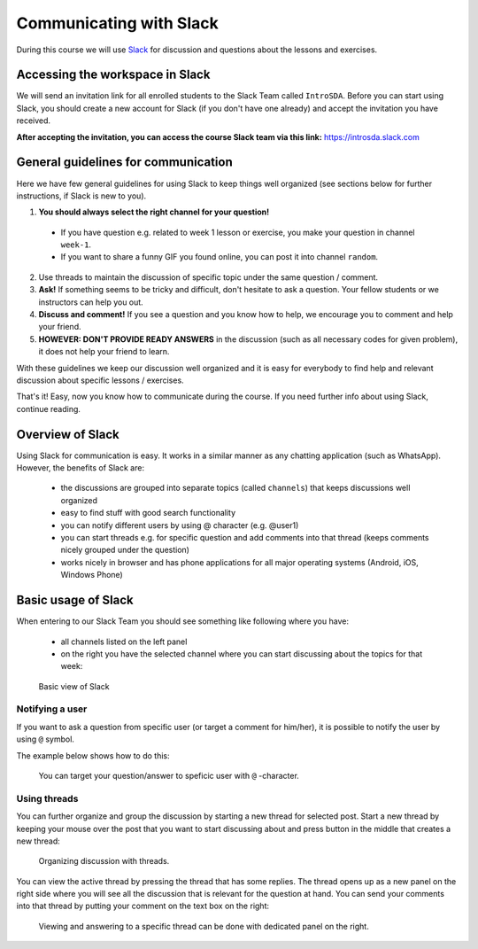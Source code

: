 Communicating with Slack
========================

.. figure:: img/Slack-logo.png
   :width: 150px

During this course we will use `Slack <http://slack.com>`__ for discussion and questions about the lessons and exercises.

Accessing the workspace in Slack
--------------------------------

We will send an invitation link for all enrolled students to the Slack Team called ``IntroSDA``.
Before you can start using Slack, you should create a new account for Slack (if you don't have one already) and accept the invitation you have received.

**After accepting the invitation, you can access the course Slack team via this link:** `<https://introsda.slack.com>`__

General guidelines for communication
------------------------------------

Here we have few general guidelines for using Slack to keep things well organized (see sections below for further instructions, if Slack is new to you).

.. important::

1. **You should always select the right channel for your question!**

 - If you have question e.g. related to week 1 lesson or exercise, you make your question in channel ``week-1``.
 - If you want to share a funny GIF you found online, you can post it into channel ``random``.

2. Use threads to maintain the discussion of specific topic under the same question / comment.

3. **Ask!** If something seems to be tricky and difficult, don't hesitate to ask a question. Your fellow students or we instructors can help you out.

4. **Discuss and comment!** If you see a question and you know how to help, we encourage you to comment and help your friend.

5. **HOWEVER: DON'T PROVIDE READY ANSWERS** in the discussion (such as all necessary codes for given problem), it does not help your friend to learn.

With these guidelines we keep our discussion well organized and it is easy for everybody to find help and relevant discussion about specific lessons / exercises.

That's it! Easy, now you know how to communicate during the course. If you need further info about using Slack, continue reading.

Overview of Slack
-----------------

Using Slack for communication is easy. It works in a similar manner as any chatting application (such as WhatsApp). However, the benefits of Slack are:

  - the discussions are grouped into separate topics (called ``channels``) that keeps discussions well organized
  - easy to find stuff with good search functionality
  - you can notify different users by using @ character (e.g. @user1)
  - you can start threads e.g. for specific question and add comments into that thread (keeps comments nicely grouped under the question)
  - works nicely in browser and has phone applications for all major operating systems (Android, iOS, Windows Phone)

Basic usage of Slack
--------------------

When entering to our Slack Team you should see something like following where you have:

 - all channels listed on the left panel
 - on the right you have the selected channel where you can start discussing about the topics for that week:

.. figure:: img/slack-basic-view.png
   :alt: Basic view of Slack
   :width: 550px

   Basic view of Slack

Notifying a user
~~~~~~~~~~~~~~~~

If you want to ask a question from specific user (or target a comment for him/her), it is possible to notify the user by using ``@`` symbol.

The example below shows how to do this:

.. figure:: img/notifying-user.PNG
   :alt: You can notify a user
   :width: 550px

   You can target your question/answer to speficic user with ``@`` -character.


Using threads
~~~~~~~~~~~~~

You can further organize and group the discussion by starting a new thread for selected post. Start a new thread by keeping your mouse over the post that you want
to start discussing about and press button in the middle that creates a new thread:

.. figure:: img/start-thread.PNG
   :alt: Organizing discussion with threads.
   :width: 550px

   Organizing discussion with threads.

You can view the active thread by pressing the thread that has some replies. The thread opens up as a new panel on the right side where you will see all the discussion that
is relevant for the question at hand. You can send your comments into that thread by putting your comment on the text box on the right:

.. figure:: img/answering-thread.PNG
   :alt: Viewing and answering to a specific thread can be done with dedicated panel on the right.
   :width: 550px

   Viewing and answering to a specific thread can be done with dedicated panel on the right.

